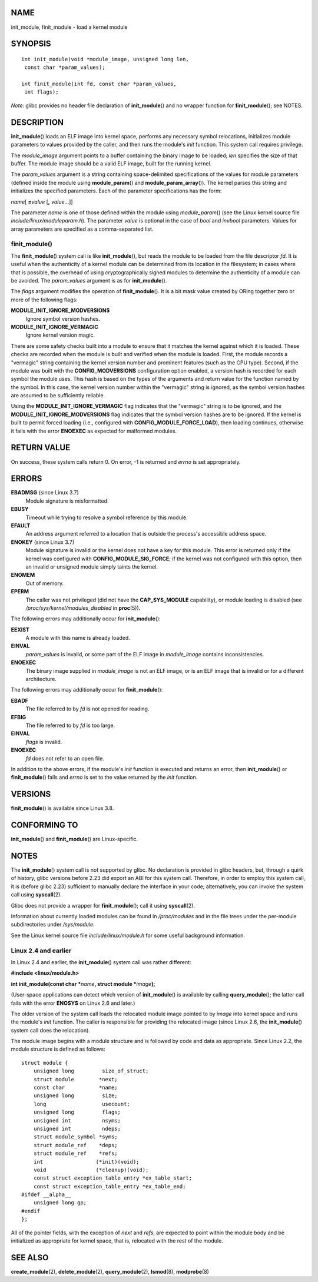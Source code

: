 NAME
====

init_module, finit_module - load a kernel module

SYNOPSIS
========

::

   int init_module(void *module_image, unsigned long len,
    const char *param_values);

   int finit_module(int fd, const char *param_values,
    int flags);

*Note*: glibc provides no header file declaration of **init_module**\ ()
and no wrapper function for **finit_module**\ (); see NOTES.

DESCRIPTION
===========

**init_module**\ () loads an ELF image into kernel space, performs any
necessary symbol relocations, initializes module parameters to values
provided by the caller, and then runs the module's *init* function. This
system call requires privilege.

The *module_image* argument points to a buffer containing the binary
image to be loaded; *len* specifies the size of that buffer. The module
image should be a valid ELF image, built for the running kernel.

The *param_values* argument is a string containing space-delimited
specifications of the values for module parameters (defined inside the
module using **module_param**\ () and **module_param_array**\ ()). The
kernel parses this string and initializes the specified parameters. Each
of the parameter specifications has the form:

*name*\ [ **=**\ *value* [**,** *value*...]]

The parameter *name* is one of those defined within the module using
*module_param*\ () (see the Linux kernel source file
*include/linux/moduleparam.h*). The parameter *value* is optional in the
case of *bool* and *invbool* parameters. Values for array parameters are
specified as a comma-separated list.

finit_module()
--------------

The **finit_module**\ () system call is like **init_module**\ (), but
reads the module to be loaded from the file descriptor *fd*. It is
useful when the authenticity of a kernel module can be determined from
its location in the filesystem; in cases where that is possible, the
overhead of using cryptographically signed modules to determine the
authenticity of a module can be avoided. The *param_values* argument is
as for **init_module**\ ().

The *flags* argument modifies the operation of **finit_module**\ (). It
is a bit mask value created by ORing together zero or more of the
following flags:

**MODULE_INIT_IGNORE_MODVERSIONS**
   Ignore symbol version hashes.

**MODULE_INIT_IGNORE_VERMAGIC**
   Ignore kernel version magic.

There are some safety checks built into a module to ensure that it
matches the kernel against which it is loaded. These checks are recorded
when the module is built and verified when the module is loaded. First,
the module records a "vermagic" string containing the kernel version
number and prominent features (such as the CPU type). Second, if the
module was built with the **CONFIG_MODVERSIONS** configuration option
enabled, a version hash is recorded for each symbol the module uses.
This hash is based on the types of the arguments and return value for
the function named by the symbol. In this case, the kernel version
number within the "vermagic" string is ignored, as the symbol version
hashes are assumed to be sufficiently reliable.

Using the **MODULE_INIT_IGNORE_VERMAGIC** flag indicates that the
"vermagic" string is to be ignored, and the
**MODULE_INIT_IGNORE_MODVERSIONS** flag indicates that the symbol
version hashes are to be ignored. If the kernel is built to permit
forced loading (i.e., configured with **CONFIG_MODULE_FORCE_LOAD**),
then loading continues, otherwise it fails with the error **ENOEXEC** as
expected for malformed modules.

RETURN VALUE
============

On success, these system calls return 0. On error, -1 is returned and
*errno* is set appropriately.

ERRORS
======

**EBADMSG** (since Linux 3.7)
   Module signature is misformatted.

**EBUSY**
   Timeout while trying to resolve a symbol reference by this module.

**EFAULT**
   An address argument referred to a location that is outside the
   process's accessible address space.

**ENOKEY** (since Linux 3.7)
   Module signature is invalid or the kernel does not have a key for
   this module. This error is returned only if the kernel was configured
   with **CONFIG_MODULE_SIG_FORCE**; if the kernel was not configured
   with this option, then an invalid or unsigned module simply taints
   the kernel.

**ENOMEM**
   Out of memory.

**EPERM**
   The caller was not privileged (did not have the **CAP_SYS_MODULE**
   capability), or module loading is disabled (see
   */proc/sys/kernel/modules_disabled* in **proc**\ (5)).

The following errors may additionally occur for **init_module**\ ():

**EEXIST**
   A module with this name is already loaded.

**EINVAL**
   *param_values* is invalid, or some part of the ELF image in
   *module_image* contains inconsistencies.

**ENOEXEC**
   The binary image supplied in *module_image* is not an ELF image, or
   is an ELF image that is invalid or for a different architecture.

The following errors may additionally occur for **finit_module**\ ():

**EBADF**
   The file referred to by *fd* is not opened for reading.

**EFBIG**
   The file referred to by *fd* is too large.

**EINVAL**
   *flags* is invalid.

**ENOEXEC**
   *fd* does not refer to an open file.

In addition to the above errors, if the module's *init* function is
executed and returns an error, then **init_module**\ () or
**finit_module**\ () fails and *errno* is set to the value returned by
the *init* function.

VERSIONS
========

**finit_module**\ () is available since Linux 3.8.

CONFORMING TO
=============

**init_module**\ () and **finit_module**\ () are Linux-specific.

NOTES
=====

The **init_module**\ () system call is not supported by glibc. No
declaration is provided in glibc headers, but, through a quirk of
history, glibc versions before 2.23 did export an ABI for this system
call. Therefore, in order to employ this system call, it is (before
glibc 2.23) sufficient to manually declare the interface in your code;
alternatively, you can invoke the system call using **syscall**\ (2).

Glibc does not provide a wrapper for **finit_module**\ (); call it using
**syscall**\ (2).

Information about currently loaded modules can be found in
*/proc/modules* and in the file trees under the per-module
subdirectories under */sys/module*.

See the Linux kernel source file *include/linux/module.h* for some
useful background information.

Linux 2.4 and earlier
---------------------

In Linux 2.4 and earlier, the **init_module**\ () system call was rather
different:

**#include <linux/module.h>**

**int init_module(const char \***\ *name*\ **, struct module
\***\ *image*\ **);**

(User-space applications can detect which version of **init_module**\ ()
is available by calling **query_module**\ (); the latter call fails with
the error **ENOSYS** on Linux 2.6 and later.)

The older version of the system call loads the relocated module image
pointed to by *image* into kernel space and runs the module's *init*
function. The caller is responsible for providing the relocated image
(since Linux 2.6, the **init_module**\ () system call does the
relocation).

The module image begins with a module structure and is followed by code
and data as appropriate. Since Linux 2.2, the module structure is
defined as follows:

::

   struct module {
       unsigned long         size_of_struct;
       struct module        *next;
       const char           *name;
       unsigned long         size;
       long                  usecount;
       unsigned long         flags;
       unsigned int          nsyms;
       unsigned int          ndeps;
       struct module_symbol *syms;
       struct module_ref    *deps;
       struct module_ref    *refs;
       int                 (*init)(void);
       void                (*cleanup)(void);
       const struct exception_table_entry *ex_table_start;
       const struct exception_table_entry *ex_table_end;
   #ifdef __alpha__
       unsigned long gp;
   #endif
   };

All of the pointer fields, with the exception of *next* and *refs*, are
expected to point within the module body and be initialized as
appropriate for kernel space, that is, relocated with the rest of the
module.

SEE ALSO
========

**create_module**\ (2), **delete_module**\ (2), **query_module**\ (2),
**lsmod**\ (8), **modprobe**\ (8)
